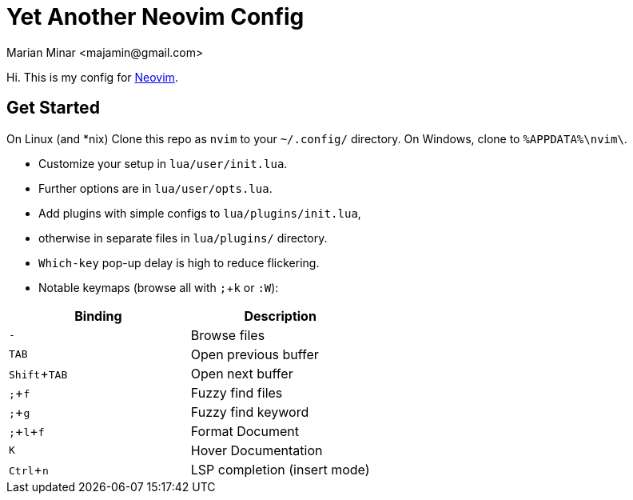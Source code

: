 = Yet Another Neovim Config
:author: Marian Minar <majamin@gmail.com>
:experimental:
:icons: font
:leader: ;

Hi. This is my config for http://neovim.io[Neovim].

== Get Started

On Linux (and *nix) Clone this repo as `nvim` to your `~/.config/` directory.
On Windows, clone to `%APPDATA%\nvim\`.

* Customize your setup in `lua/user/init.lua`.
* Further options are in `lua/user/opts.lua`.
* Add plugins with simple configs to `lua/plugins/init.lua`,
* otherwise in separate files in `lua/plugins/` directory.
* `Which-key` pop-up delay is high to reduce flickering.
* Notable keymaps (browse all with kbd:[{leader}]+kbd:[k] or `:W`):

[cols="1,1",options="header"]
|===
| Binding
| Description

a| kbd:[-]
a| Browse files

a| kbd:[TAB]
a| Open previous buffer

a| kbd:[Shift]+kbd:[TAB]
a| Open next buffer

a| kbd:[{leader}]+kbd:[f]
a| Fuzzy find files

a| kbd:[{leader}]+kbd:[g]
a| Fuzzy find keyword

a| kbd:[{leader}]+kbd:[l]+kbd:[f]
a| Format Document

a| kbd:[K]
a| Hover Documentation

a| kbd:[Ctrl]+kbd:[n]
a| LSP completion (insert mode)

|===
